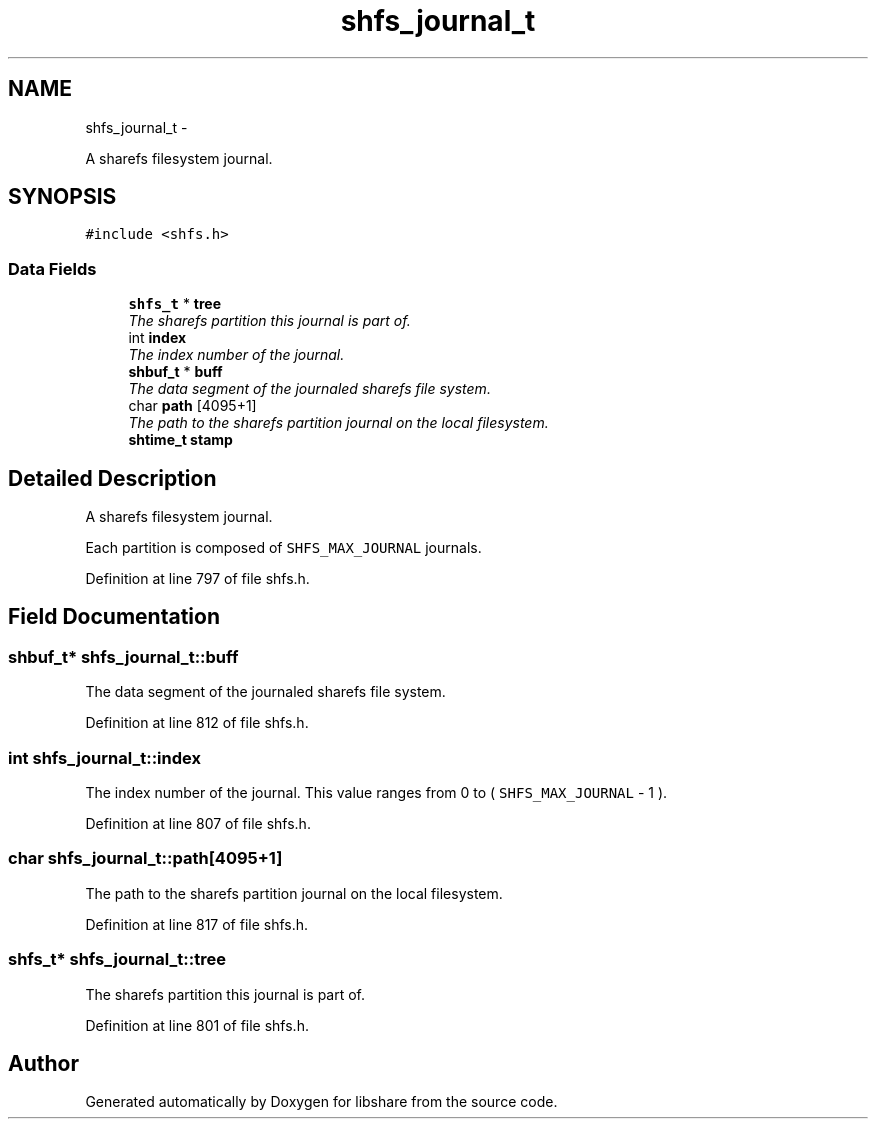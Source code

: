 .TH "shfs_journal_t" 3 "28 Dec 2014" "Version 2.18" "libshare" \" -*- nroff -*-
.ad l
.nh
.SH NAME
shfs_journal_t \- 
.PP
A sharefs filesystem journal.  

.SH SYNOPSIS
.br
.PP
.PP
\fC#include <shfs.h>\fP
.SS "Data Fields"

.in +1c
.ti -1c
.RI "\fBshfs_t\fP * \fBtree\fP"
.br
.RI "\fIThe sharefs partition this journal is part of. \fP"
.ti -1c
.RI "int \fBindex\fP"
.br
.RI "\fIThe index number of the journal. \fP"
.ti -1c
.RI "\fBshbuf_t\fP * \fBbuff\fP"
.br
.RI "\fIThe data segment of the journaled sharefs file system. \fP"
.ti -1c
.RI "char \fBpath\fP [4095+1]"
.br
.RI "\fIThe path to the sharefs partition journal on the local filesystem. \fP"
.ti -1c
.RI "\fBshtime_t\fP \fBstamp\fP"
.br
.in -1c
.SH "Detailed Description"
.PP 
A sharefs filesystem journal. 

Each partition is composed of \fCSHFS_MAX_JOURNAL\fP journals. 
.PP
Definition at line 797 of file shfs.h.
.SH "Field Documentation"
.PP 
.SS "\fBshbuf_t\fP* \fBshfs_journal_t::buff\fP"
.PP
The data segment of the journaled sharefs file system. 
.PP
Definition at line 812 of file shfs.h.
.SS "int \fBshfs_journal_t::index\fP"
.PP
The index number of the journal. This value ranges from 0 to ( \fCSHFS_MAX_JOURNAL\fP - 1 ). 
.PP
Definition at line 807 of file shfs.h.
.SS "char \fBshfs_journal_t::path\fP[4095+1]"
.PP
The path to the sharefs partition journal on the local filesystem. 
.PP
Definition at line 817 of file shfs.h.
.SS "\fBshfs_t\fP* \fBshfs_journal_t::tree\fP"
.PP
The sharefs partition this journal is part of. 
.PP
Definition at line 801 of file shfs.h.

.SH "Author"
.PP 
Generated automatically by Doxygen for libshare from the source code.
